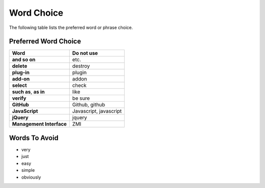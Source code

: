 ===========
Word Choice
===========

The following table lists the preferred word or phrase choice.

Preferred Word Choice
=====================

+-------------------------------+--------------------------+
| **Word**                      | **Do not use**           |
+===============================+==========================+
| **and so on**                 | etc.                     |
+-------------------------------+--------------------------+
| **delete**                    | destroy                  |
+-------------------------------+--------------------------+
| **plug-in**                   | plugin                   |
+-------------------------------+--------------------------+
| **add-on**                    | addon                    |
+-------------------------------+--------------------------+
| **select**                    | check                    |
+-------------------------------+--------------------------+
| **such as**, **as in**        | like                     |
+-------------------------------+--------------------------+
| **verify**                    | be sure                  |
+-------------------------------+--------------------------+
| **GitHub**                    | Github, github           |
+-------------------------------+--------------------------+
| **JavaScript**                | Javascript, javascript   |
+-------------------------------+--------------------------+
| **jQuery**                    | jquery                   |
+-------------------------------+--------------------------+
| **Management Interface**      | ZMI                      |
+-------------------------------+--------------------------+

Words To Avoid
==============

- very
- just
- easy
- simple
- obviously
